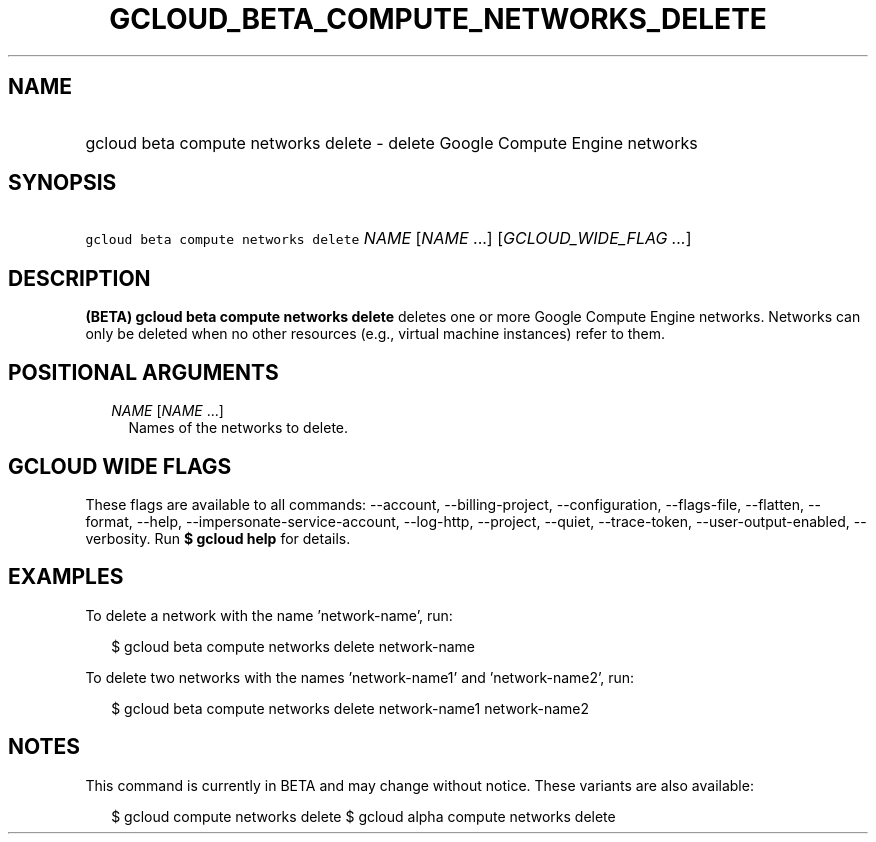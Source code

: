 
.TH "GCLOUD_BETA_COMPUTE_NETWORKS_DELETE" 1



.SH "NAME"
.HP
gcloud beta compute networks delete \- delete Google Compute Engine networks



.SH "SYNOPSIS"
.HP
\f5gcloud beta compute networks delete\fR \fINAME\fR [\fINAME\fR\ ...] [\fIGCLOUD_WIDE_FLAG\ ...\fR]



.SH "DESCRIPTION"

\fB(BETA)\fR \fBgcloud beta compute networks delete\fR deletes one or more
Google Compute Engine networks. Networks can only be deleted when no other
resources (e.g., virtual machine instances) refer to them.



.SH "POSITIONAL ARGUMENTS"

.RS 2m
.TP 2m
\fINAME\fR [\fINAME\fR ...]
Names of the networks to delete.


.RE
.sp

.SH "GCLOUD WIDE FLAGS"

These flags are available to all commands: \-\-account, \-\-billing\-project,
\-\-configuration, \-\-flags\-file, \-\-flatten, \-\-format, \-\-help,
\-\-impersonate\-service\-account, \-\-log\-http, \-\-project, \-\-quiet,
\-\-trace\-token, \-\-user\-output\-enabled, \-\-verbosity. Run \fB$ gcloud
help\fR for details.



.SH "EXAMPLES"

To delete a network with the name 'network\-name', run:

.RS 2m
$ gcloud beta compute networks delete network\-name
.RE

To delete two networks with the names 'network\-name1' and 'network\-name2',
run:

.RS 2m
$ gcloud beta compute networks delete network\-name1 network\-name2
.RE



.SH "NOTES"

This command is currently in BETA and may change without notice. These variants
are also available:

.RS 2m
$ gcloud compute networks delete
$ gcloud alpha compute networks delete
.RE

